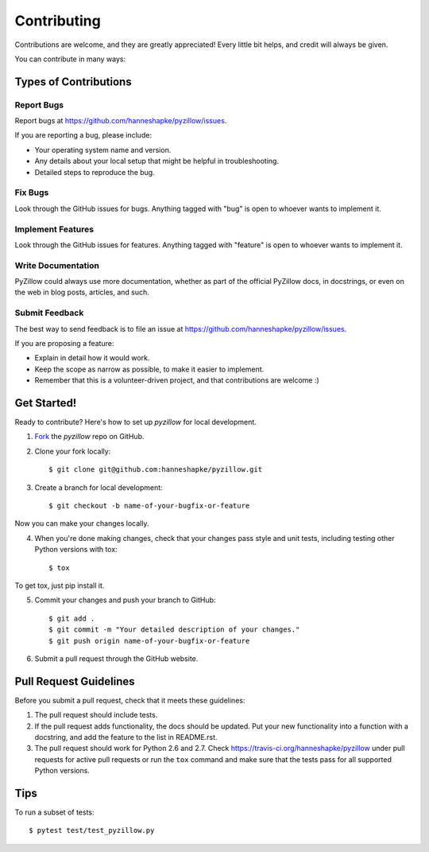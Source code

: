 ============
Contributing
============

Contributions are welcome, and they are greatly appreciated! Every
little bit helps, and credit will always be given. 

You can contribute in many ways:

Types of Contributions
----------------------

Report Bugs
~~~~~~~~~~~

Report bugs at https://github.com/hanneshapke/pyzillow/issues.

If you are reporting a bug, please include:

* Your operating system name and version.
* Any details about your local setup that might be helpful in troubleshooting.
* Detailed steps to reproduce the bug.

Fix Bugs
~~~~~~~~

Look through the GitHub issues for bugs. Anything tagged with "bug"
is open to whoever wants to implement it.

Implement Features
~~~~~~~~~~~~~~~~~~

Look through the GitHub issues for features. Anything tagged with "feature"
is open to whoever wants to implement it.

Write Documentation
~~~~~~~~~~~~~~~~~~~

PyZillow could always use more documentation, whether as part of the 
official PyZillow docs, in docstrings, or even on the web in blog posts,
articles, and such.

Submit Feedback
~~~~~~~~~~~~~~~

The best way to send feedback is to file an issue at https://github.com/hanneshapke/pyzillow/issues.

If you are proposing a feature:

* Explain in detail how it would work.
* Keep the scope as narrow as possible, to make it easier to implement.
* Remember that this is a volunteer-driven project, and that contributions
  are welcome :)

Get Started!
------------

Ready to contribute? Here's how to set up `pyzillow` for
local development.

1. Fork_ the `pyzillow` repo on GitHub.
2. Clone your fork locally::

    $ git clone git@github.com:hanneshapke/pyzillow.git

3. Create a branch for local development::

    $ git checkout -b name-of-your-bugfix-or-feature

Now you can make your changes locally.

4. When you're done making changes, check that your changes pass style and unit
   tests, including testing other Python versions with tox::

    $ tox

To get tox, just pip install it.

5. Commit your changes and push your branch to GitHub::

    $ git add .
    $ git commit -m "Your detailed description of your changes."
    $ git push origin name-of-your-bugfix-or-feature

6. Submit a pull request through the GitHub website.

.. _Fork: https://github.com/hanneshapke/pyzillow/fork

Pull Request Guidelines
-----------------------

Before you submit a pull request, check that it meets these guidelines:

1. The pull request should include tests.
2. If the pull request adds functionality, the docs should be updated. Put
   your new functionality into a function with a docstring, and add the
   feature to the list in README.rst.
3. The pull request should work for Python 2.6 and 2.7.
   Check https://travis-ci.org/hanneshapke/pyzillow 
   under pull requests for active pull requests or run the ``tox`` command and
   make sure that the tests pass for all supported Python versions.


Tips
----

To run a subset of tests::

	 $ pytest test/test_pyzillow.py
